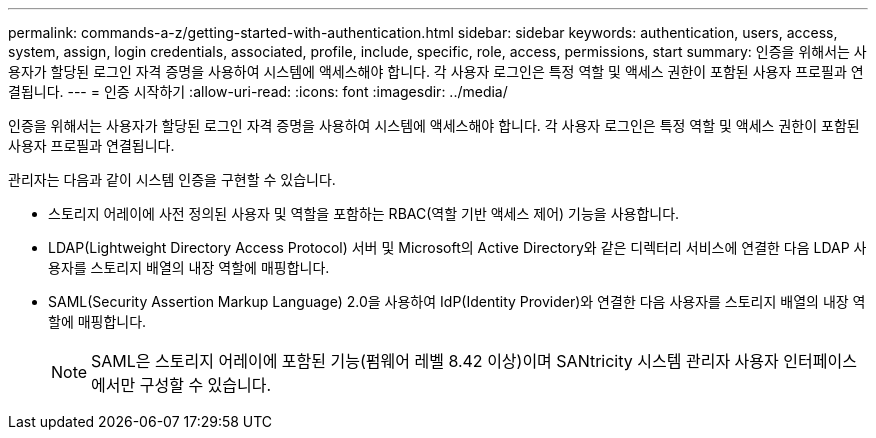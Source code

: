 ---
permalink: commands-a-z/getting-started-with-authentication.html 
sidebar: sidebar 
keywords: authentication, users, access, system, assign, login credentials, associated, profile, include, specific, role, access, permissions, start 
summary: 인증을 위해서는 사용자가 할당된 로그인 자격 증명을 사용하여 시스템에 액세스해야 합니다. 각 사용자 로그인은 특정 역할 및 액세스 권한이 포함된 사용자 프로필과 연결됩니다. 
---
= 인증 시작하기
:allow-uri-read: 
:icons: font
:imagesdir: ../media/


[role="lead"]
인증을 위해서는 사용자가 할당된 로그인 자격 증명을 사용하여 시스템에 액세스해야 합니다. 각 사용자 로그인은 특정 역할 및 액세스 권한이 포함된 사용자 프로필과 연결됩니다.

관리자는 다음과 같이 시스템 인증을 구현할 수 있습니다.

* 스토리지 어레이에 사전 정의된 사용자 및 역할을 포함하는 RBAC(역할 기반 액세스 제어) 기능을 사용합니다.
* LDAP(Lightweight Directory Access Protocol) 서버 및 Microsoft의 Active Directory와 같은 디렉터리 서비스에 연결한 다음 LDAP 사용자를 스토리지 배열의 내장 역할에 매핑합니다.
* SAML(Security Assertion Markup Language) 2.0을 사용하여 IdP(Identity Provider)와 연결한 다음 사용자를 스토리지 배열의 내장 역할에 매핑합니다.
+
[NOTE]
====
SAML은 스토리지 어레이에 포함된 기능(펌웨어 레벨 8.42 이상)이며 SANtricity 시스템 관리자 사용자 인터페이스에서만 구성할 수 있습니다.

====

